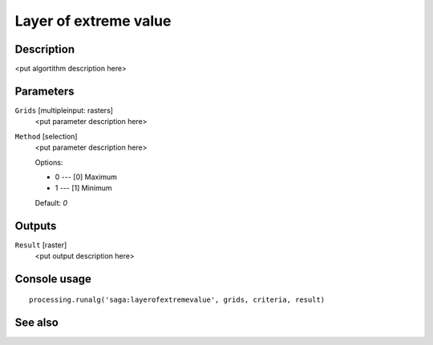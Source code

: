 Layer of extreme value
======================

Description
-----------

<put algortithm description here>

Parameters
----------

``Grids`` [multipleinput: rasters]
  <put parameter description here>

``Method`` [selection]
  <put parameter description here>

  Options:

  * 0 --- [0] Maximum
  * 1 --- [1] Minimum

  Default: *0*

Outputs
-------

``Result`` [raster]
  <put output description here>

Console usage
-------------

::

  processing.runalg('saga:layerofextremevalue', grids, criteria, result)

See also
--------

